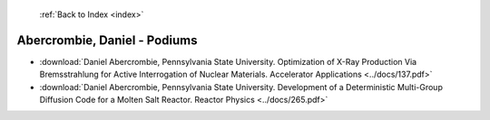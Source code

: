  :ref:`Back to Index <index>`

Abercrombie, Daniel - Podiums
-----------------------------

* :download:`Daniel Abercrombie, Pennsylvania State University. Optimization of X-Ray Production Via Bremsstrahlung for Active Interrogation of Nuclear Materials. Accelerator Applications <../docs/137.pdf>`
* :download:`Daniel Abercrombie, Pennsylvania State University. Development of a Deterministic Multi-Group Diffusion Code for a Molten Salt Reactor. Reactor Physics <../docs/265.pdf>`
